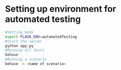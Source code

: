 * Setting up environment for automated testing
#+BEGIN_SRC bash
  #Setting mode
  export FLASK_ENV=automatedTesting
  #Start the server
  python app.py
  #Running all tests
  behave
  #Running a scenario
  behave -n <name of scenario>
#+END_SRC
